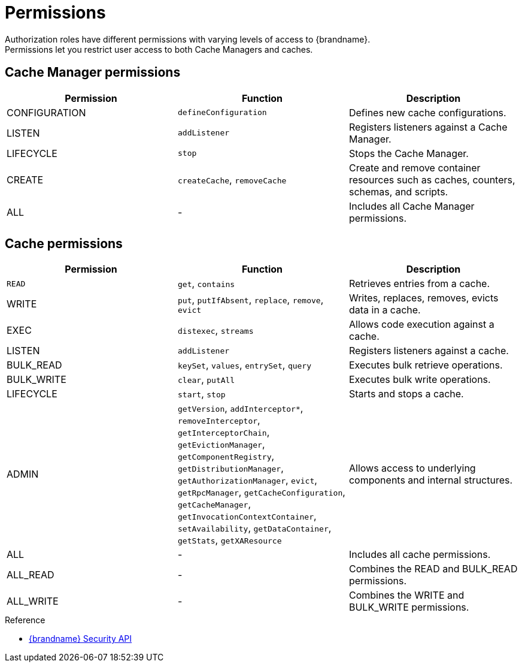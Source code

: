 [id='authz_permissions-{context}']
= Permissions
Authorization roles have different permissions with varying levels of access to {brandname}.
Permissions let you restrict user access to both Cache Managers and caches.

== Cache Manager permissions

[%header,cols=3*]
|===
|Permission
|Function
|Description

|CONFIGURATION
|`defineConfiguration`
|Defines new cache configurations.

|LISTEN
|`addListener`
|Registers listeners against a Cache Manager.

|LIFECYCLE
|`stop`
|Stops the Cache Manager.

|CREATE
|`createCache`, `removeCache`
|Create and remove container resources  such as caches, counters, schemas, and scripts.

|ALL
|-
|Includes all Cache Manager permissions.
|===

== Cache permissions

[%header,cols=3*]
|===
|Permission
|Function
|Description

|`READ`
|`get`, `contains`
|Retrieves entries from a cache.

|WRITE
|`put`, `putIfAbsent`, `replace`, `remove`, `evict`
|Writes, replaces, removes, evicts data in a cache.

|EXEC
|`distexec`, `streams`
|Allows code execution against a cache.

|LISTEN
|`addListener`
|Registers listeners against a cache.

|BULK_READ
|`keySet`, `values`, `entrySet`, `query`
|Executes bulk retrieve operations.

|BULK_WRITE
|`clear`, `putAll`
|Executes bulk write operations.

|LIFECYCLE
|`start`, `stop`
|Starts and stops a cache.

| ADMIN
| `getVersion`, `addInterceptor*`, `removeInterceptor`, `getInterceptorChain`, `getEvictionManager`, `getComponentRegistry`, `getDistributionManager`, `getAuthorizationManager`, `evict`, `getRpcManager`, `getCacheConfiguration`, `getCacheManager`, `getInvocationContextContainer`, `setAvailability`, `getDataContainer`, `getStats`, `getXAResource`
|Allows access to underlying components and internal structures.

|ALL
|-
|Includes all cache permissions.

|ALL_READ
|-
|Combines the READ and BULK_READ permissions.

|ALL_WRITE
|-
|Combines the WRITE and BULK_WRITE permissions.
|===

.Reference

* link:{javadocroot}/org/infinispan/security/package-summary.html[{brandname} Security API]
